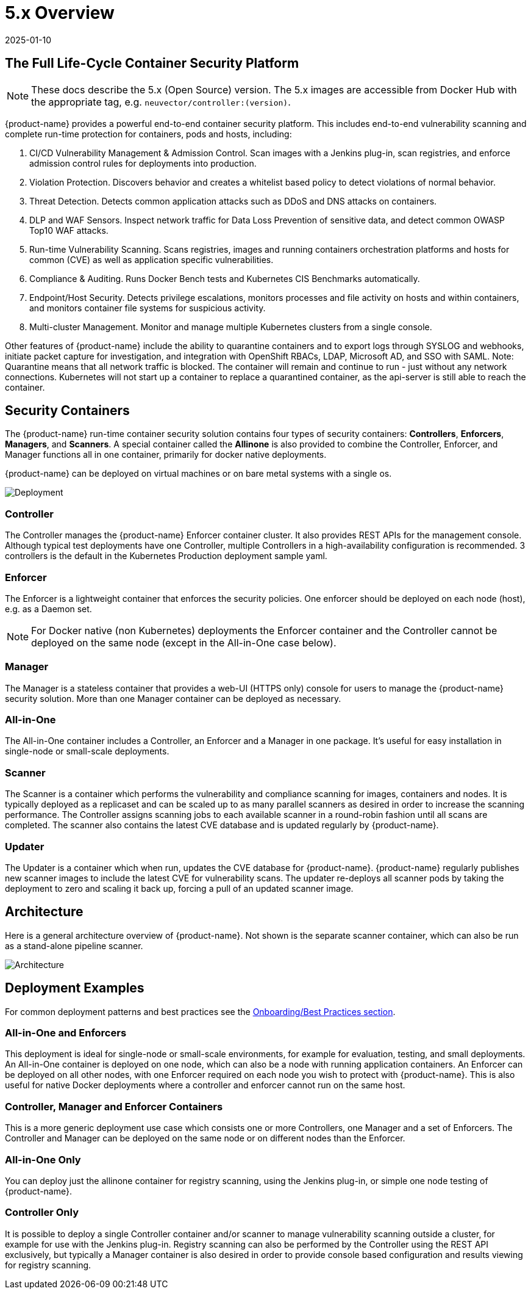 = 5.x Overview
:revdate: 2025-01-10
:page-revdate: {revdate}
:page-opendocs-origin: /01.basics/01.overview/01.overview.adoc
:page-opendocs-slug: /basics/overview

== The Full Life-Cycle Container Security Platform

[NOTE]
====
These docs describe the 5.x (Open Source) version. The 5.x images are accessible from Docker Hub with the appropriate tag, e.g. `neuvector/controller:(version)`.
====

{product-name} provides a powerful end-to-end container security platform. This includes end-to-end vulnerability scanning and complete run-time protection for containers, pods and hosts, including:

. CI/CD Vulnerability Management & Admission Control. Scan images with a Jenkins plug-in, scan registries, and enforce admission control rules for deployments into production.
. Violation Protection. Discovers behavior and creates a whitelist based policy to detect violations of normal behavior.
. Threat Detection. Detects common application attacks such as DDoS and DNS attacks on containers.
. DLP and WAF Sensors. Inspect network traffic for Data Loss Prevention of sensitive data, and detect common OWASP Top10 WAF attacks.
. Run-time Vulnerability Scanning. Scans registries, images and running containers orchestration platforms and hosts for common (CVE) as well as application specific vulnerabilities.
. Compliance & Auditing. Runs Docker Bench tests and Kubernetes CIS Benchmarks automatically.
. Endpoint/Host Security. Detects privilege escalations, monitors processes and file activity on hosts and within containers, and monitors container file systems for suspicious activity.
. Multi-cluster Management. Monitor and manage multiple Kubernetes clusters from a single console.

Other features of {product-name} include the ability to quarantine containers and to export logs through SYSLOG and webhooks, initiate packet capture for investigation, and integration with OpenShift RBACs, LDAP, Microsoft AD, and SSO with SAML. Note: Quarantine means that all network traffic is blocked.  The container will remain and continue to run - just without any network connections.  Kubernetes will not start up a container to replace a quarantined container, as the api-server is still able to reach the container.

== Security Containers

The {product-name} run-time container security solution contains four types of security containers: *Controllers*, *Enforcers*, *Managers*, and *Scanners*. A special container called the *Allinone* is also provided to combine the Controller, Enforcer, and Manager functions all in one container, primarily for docker native deployments.

{product-name} can be deployed on virtual machines or on bare metal systems with a single os.

image:1Overview.png[Deployment]

=== Controller

The Controller manages the {product-name} Enforcer container cluster. It also provides REST APIs for the management console. Although typical test deployments have one Controller, multiple Controllers in a high-availability configuration is recommended. 3 controllers is the default in the Kubernetes Production deployment sample yaml.

=== Enforcer

The Enforcer is a lightweight container that enforces the security policies. One enforcer should be deployed on each node (host), e.g. as a Daemon set.

[NOTE]
====
For Docker native (non Kubernetes) deployments the Enforcer container and the Controller cannot be deployed on the same node (except in the All-in-One case below).
====


=== Manager

The Manager is a stateless container that provides a web-UI (HTTPS only) console for users to manage the {product-name} security solution. More than one Manager container can be deployed as necessary.

=== All-in-One

The All-in-One container includes a Controller, an Enforcer and a Manager in one package. It's useful for easy installation in single-node or small-scale deployments.

=== Scanner

The Scanner is a container which performs the vulnerability and compliance scanning for images, containers and nodes. It is typically deployed as a replicaset and can be scaled up to as many parallel scanners as desired in order to increase the scanning performance. The Controller assigns scanning jobs to each available scanner in a round-robin fashion until all scans are completed. The scanner also contains the latest CVE database and is updated regularly by {product-name}.

=== Updater

The Updater is a container which when run, updates the CVE database for {product-name}. {product-name} regularly publishes new scanner images to include the latest CVE for vulnerability scans. The updater re-deploys all scanner pods by taking the deployment to zero and scaling it back up, forcing a pull of an updated scanner image.

== Architecture

Here is a general architecture overview of {product-name}. Not shown is the separate scanner container, which can also be run as a stand-alone pipeline scanner.

image:architecture.png[Architecture]

== Deployment Examples

For common deployment patterns and best practices see the xref:production.adoc#_best_practices_tips_qa_for_deploying_and_managing_suse_security[Onboarding/Best Practices section].

=== All-in-One and Enforcers

This deployment is ideal for single-node or small-scale environments, for example for evaluation, testing, and small deployments. An All-in-One container is deployed on one node, which can also be a node with running application containers. An Enforcer can be deployed on all other nodes, with one Enforcer required on each node you wish to protect with {product-name}. This is also useful for native Docker deployments where a controller and enforcer cannot run on the same host.

=== Controller, Manager and Enforcer Containers

This is a more generic deployment use case which consists one or more Controllers, one Manager and a set of Enforcers. The Controller and Manager can be deployed on the same node or on different nodes than the Enforcer.

=== All-in-One Only

You can deploy just the allinone container for registry scanning, using the Jenkins plug-in, or simple one node testing of {product-name}.

=== Controller Only

It is possible to deploy a single Controller container and/or scanner to manage vulnerability scanning outside a cluster, for example for use with the Jenkins plug-in. Registry scanning can also be performed by the Controller using the REST API exclusively, but typically a Manager container is also desired in order to provide console based configuration and results viewing for registry scanning.
